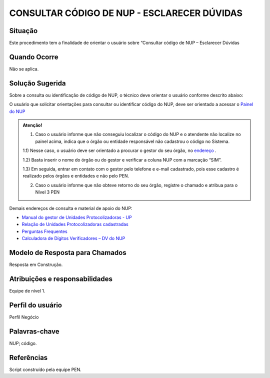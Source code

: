 CONSULTAR CÓDIGO DE NUP - ESCLARECER DÚVIDAS
=============================================

Situação  
~~~~~~~~

Este procedimento tem a finalidade de orientar o usuário sobre “Consultar código de NUP – Esclarecer Dúvidas


Quando Ocorre
~~~~~~~~~~~~~~

Não se aplica.


Solução Sugerida
~~~~~~~~~~~~~~~~

Sobre a consulta ou identificação de código de NUP, o técnico deve orientar o usuário conforme descrito abaixo: 

O usuário que solicitar orientações para consultar ou identificar código do NUP, deve ser orientado a acessar o `Painel do NUP <https://paineis.processoeletronico.gov.br/?view=nup>`_ 

.. admonition:: Atenção! 

   1) Caso o usuário informe que não conseguiu localizar o código do NUP e o atendente não localize no painel acima, indica que o órgão ou entidade responsável não cadastrou o código no Sistema. 

   1.1) Nesse caso, o usuário deve ser orientado a procurar o gestor do seu órgão, no `endereço <https://gestaopen.processoeletronico.gov.br/listarGestoresProtocolo>`_ . 
   
   1.2) Basta inserir o nome do órgão ou do gestor e verificar a coluna NUP com a marcação “SIM”. 

   1.3) Em seguida, entrar em contato com o gestor pelo telefone e e-mail cadastrado, pois esse cadastro é realizado pelos órgãos e entidades e não pelo PEN. 

   2) Caso o usuário informe que não obteve retorno do seu órgão, registre o chamado e atribua para o Nível 3 PEN 
 
Demais endereços de consulta e material de apoio do NUP: 

- `Manual do gestor de Unidades Protocolizadoras - UP <https://www.gov.br/economia/pt-br/assuntos/processo-eletronico-nacional/arquivos/ManualdoGestordeUnidadesProtocolizadorasv1.5.pdf>`_ 

- `Relação de Unidades Protocolizadoras cadastradas <https://www.gov.br/economia/pt-br/assuntos/processo-eletronico-nacional/destaques/material-de-apoio-2/material-de-apoio-do-nup/material-de-apoio-nup>`_   

- `Perguntas Frequentes <https://www.gov.br/economia/pt-br/assuntos/processo-eletronico-nacional/destaques/faq/perguntas-frequentes-sobre-o-nup>`_ 

- `Calculadora de Dígitos Verificadores – DV do NUP <https://www.gov.br/economia/pt-br/assuntos/processo-eletronico-nacional/conteudo/numero-unico-de-protocolo-nup/calculadora-do-digito-verificador-do-nup>`_ 


Modelo de Resposta para Chamados  
~~~~~~~~~~~~~~~~~~~~~~~~~~~~~~~~

Resposta em Construção.


Atribuições e responsabilidades  
~~~~~~~~~~~~~~~~~~~~~~~~~~~~~~~~

Equipe de nível 1.


Perfil do usuário  
~~~~~~~~~~~~~~~~~~

Perfil Negócio


Palavras-chave  
~~~~~~~~~~~~~~

NUP; código.


Referências  
~~~~~~~~~~~~

Script construído pela equipe PEN. 
